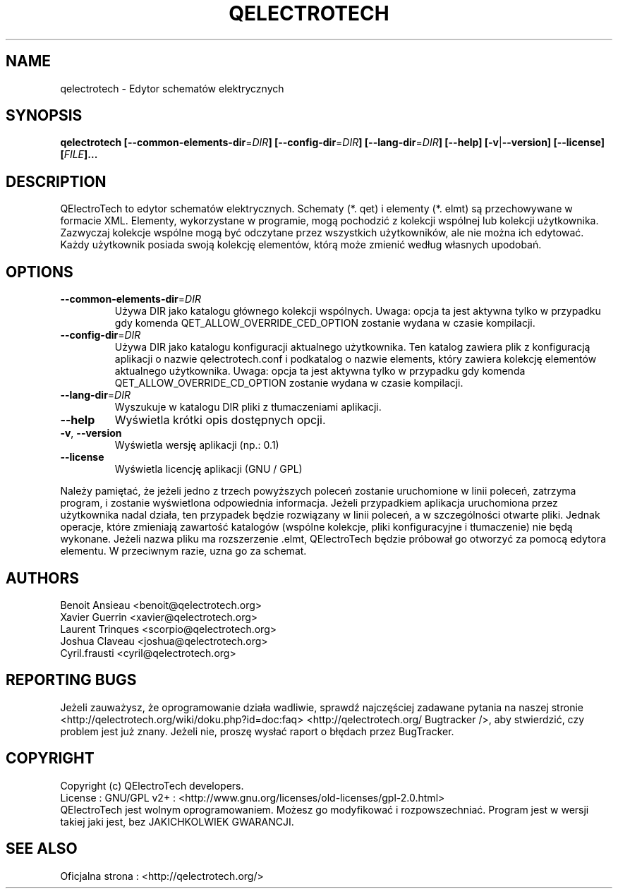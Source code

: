 .TH QELECTROTECH 1 "Sierpień 2008" QElectroTech "Podręcznik użytkownika"
.SH NAME
qelectrotech \- Edytor schematów elektrycznych
.SH SYNOPSIS
.B qelectrotech
.B [\-\-common\-elements\-dir\fR=\fIDIR\fB]
.B [\-\-config\-dir\fR=\fIDIR\fB]
.B [\-\-lang\-dir\fR=\fIDIR\fB]
.B [\-\-help]
.B [\-v\fR|\fB\-\-version]
.B [\-\-license]
.B [\fIFILE\fB]...

.SH DESCRIPTION
QElectroTech to edytor schematów elektrycznych. Schematy (*. qet) i elementy (*. elmt) są przechowywane w formacie XML.
Elementy, wykorzystane w programie, mogą pochodzić z kolekcji wspólnej lub kolekcji użytkownika.
Zazwyczaj kolekcje wspólne mogą być odczytane przez wszystkich użytkowników, ale nie można ich edytować.
Każdy użytkownik posiada swoją kolekcję elementów, którą może zmienić według własnych upodobań.
.SH OPTIONS
.TP
\fB\-\-common\-elements\-dir\fR=\fIDIR\fR
Używa DIR jako katalogu głównego kolekcji wspólnych. Uwaga: opcja ta jest aktywna tylko w przypadku gdy komenda QET_ALLOW_OVERRIDE_CED_OPTION zostanie wydana w czasie kompilacji.
.TP
\fB\-\-config\-dir\fR=\fIDIR\fR
Używa DIR jako katalogu konfiguracji aktualnego użytkownika. Ten katalog zawiera plik z konfiguracją aplikacji o nazwie qelectrotech.conf i podkatalog o nazwie elements, który zawiera kolekcję elementów aktualnego użytkownika. Uwaga: opcja ta jest aktywna tylko w przypadku gdy komenda QET_ALLOW_OVERRIDE_CD_OPTION zostanie wydana w czasie kompilacji.
.TP
\fB\-\-lang\-dir\fR=\fIDIR\fR
Wyszukuje w katalogu DIR pliki z tłumaczeniami aplikacji.
.TP
\fB\-\-help\fR
Wyświetla krótki opis dostępnych opcji.
.TP
\fB\-v\fR, \fB\-\-version\fR
Wyświetla wersję aplikacji (np.: 0.1)
.TP
\fB\-\-license\fR
Wyświetla licencję aplikacji (GNU / GPL)

.P
Należy pamiętać, że jeżeli jedno z trzech powyższych poleceń zostanie uruchomione w linii poleceń, zatrzyma program, i zostanie wyświetlona odpowiednia informacja.
Jeżeli przypadkiem aplikacja uruchomiona przez użytkownika nadal działa, ten przypadek będzie rozwiązany w linii poleceń, a w szczególności otwarte pliki.
Jednak operacje, które zmieniają zawartość katalogów (wspólne kolekcje, pliki konfiguracyjne i tłumaczenie) nie będą wykonane.
Jeżeli nazwa pliku ma rozszerzenie .elmt, QElectroTech będzie próbował go otworzyć za pomocą edytora elementu.
W przeciwnym razie, uzna go za schemat.
.SH AUTHORS
Benoit Ansieau <benoit@qelectrotech.org>
.br
Xavier Guerrin <xavier@qelectrotech.org>
.br
Laurent Trinques <scorpio@qelectrotech.org>
.br
Joshua Claveau <joshua@qelectrotech.org>
.br
Cyril.frausti <cyril@qelectrotech.org>


.SH REPORTING BUGS
Jeżeli zauważysz, że oprogramowanie działa wadliwie, sprawdź najczęściej zadawane pytania na naszej stronie <http://qelectrotech.org/wiki/doku.php?id=doc:faq> <http://qelectrotech.org/ Bugtracker />, aby stwierdzić, czy problem jest już znany. Jeżeli nie, proszę wysłać raport o błędach przez BugTracker.

.SH COPYRIGHT
Copyright (c) QElectroTech developers.
.br
License : GNU/GPL v2+ : <http://www.gnu.org/licenses/old\-licenses/gpl\-2.0.html>
.br
QElectroTech jest wolnym oprogramowaniem. Możesz go modyfikować i rozpowszechniać. Program jest w wersji takiej jaki jest, bez JAKICHKOLWIEK GWARANCJI.

.SH SEE ALSO
Oficjalna strona : <http://qelectrotech.org/>
